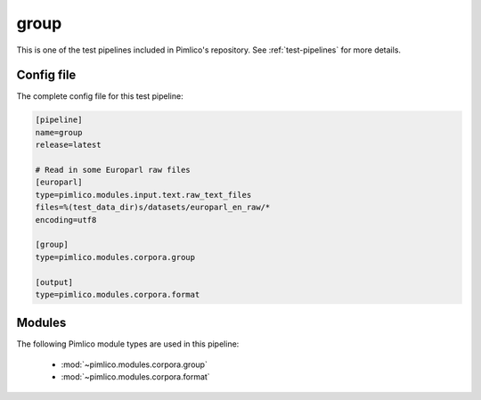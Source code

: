 .. _test-config-group.conf:

group
~~~~~



This is one of the test pipelines included in Pimlico's repository.
See :ref:`test-pipelines` for more details.

Config file
===========

The complete config file for this test pipeline:


.. code-block:: ini
   
   [pipeline]
   name=group
   release=latest
   
   # Read in some Europarl raw files
   [europarl]
   type=pimlico.modules.input.text.raw_text_files
   files=%(test_data_dir)s/datasets/europarl_en_raw/*
   encoding=utf8
   
   [group]
   type=pimlico.modules.corpora.group
   
   [output]
   type=pimlico.modules.corpora.format


Modules
=======


The following Pimlico module types are used in this pipeline:

 * :mod:`~pimlico.modules.corpora.group`
 * :mod:`~pimlico.modules.corpora.format`
    

